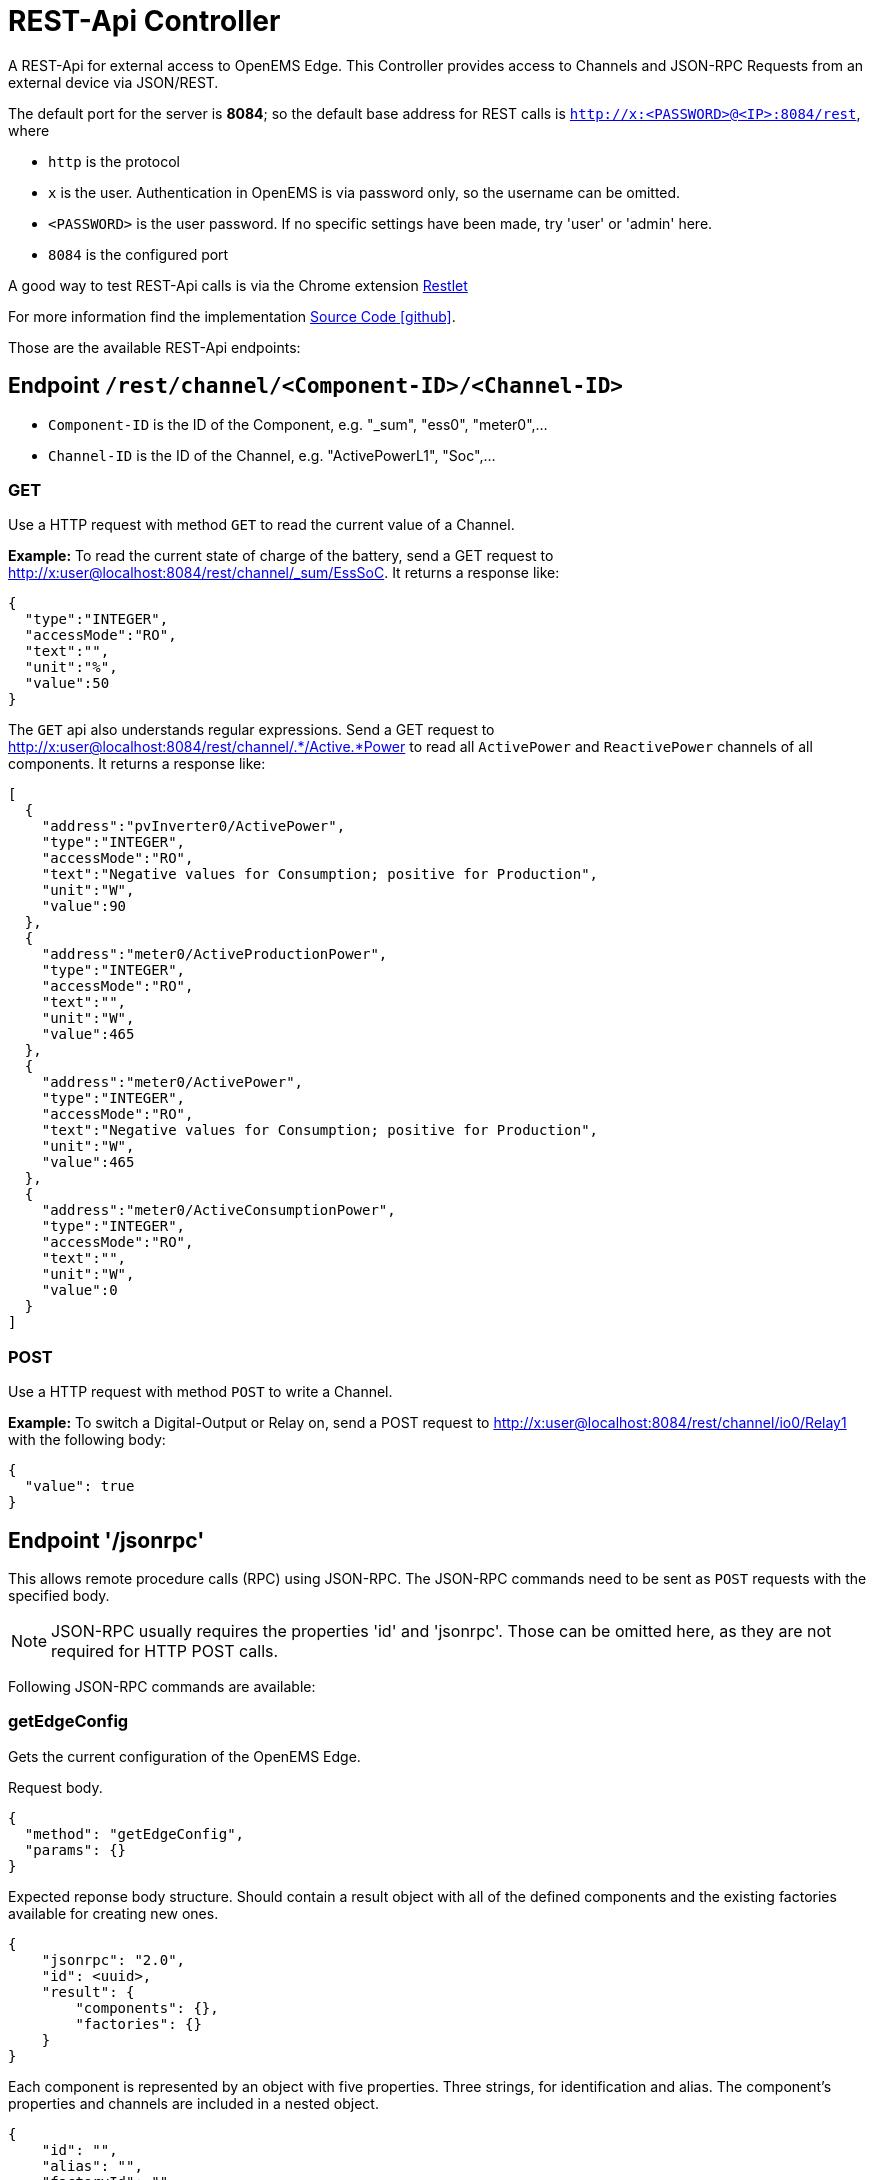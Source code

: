 = REST-Api Controller

A REST-Api for external access to OpenEMS Edge. This Controller provides access to Channels and JSON-RPC Requests from an external device via JSON/REST.

The default port for the server is *8084*; so the default base address for REST calls is `http://x:<PASSWORD>@<IP>:8084/rest`, where

- `http` is the protocol
- `x` is the user. Authentication in OpenEMS is via password only, so the username can be omitted.
- `<PASSWORD>` is the user password. If no specific settings have been made, try 'user' or 'admin' here.
- `8084` is the configured port

A good way to test REST-Api calls is via the Chrome extension https://chrome.google.com/webstore/detail/restlet-client-rest-api-t/aejoelaoggembcahagimdiliamlcdmfm[Restlet]

For more information find the implementation  https://github.com/OpenEMS/openems/tree/develop/io.openems.edge.controller.api.rest[Source Code icon:github[]].

Those are the available REST-Api endpoints:

== Endpoint `/rest/channel/<Component-ID>/<Channel-ID>`

- `Component-ID` is the ID of the Component, e.g. "_sum", "ess0", "meter0",...
- `Channel-ID` is the ID of the Channel, e.g. "ActivePowerL1", "Soc",...

=== GET

Use a HTTP request with method `GET` to read the current value of a Channel.

*Example:* To read the current state of charge of the battery, send a GET request to http://x:user@localhost:8084/rest/channel/_sum/EssSoC. It returns a response like:
```
{
  "type":"INTEGER",
  "accessMode":"RO",
  "text":"",
  "unit":"%",
  "value":50
}
```

The `GET` api also understands regular expressions. Send a GET request to http://x:user@localhost:8084/rest/channel/.*/Active.*Power to read all `ActivePower` and `ReactivePower` channels of all components. It returns a response like:

```
[
  {
    "address":"pvInverter0/ActivePower",
    "type":"INTEGER",
    "accessMode":"RO",
    "text":"Negative values for Consumption; positive for Production",
    "unit":"W",
    "value":90
  },
  {
    "address":"meter0/ActiveProductionPower",
    "type":"INTEGER",
    "accessMode":"RO",
    "text":"",
    "unit":"W",
    "value":465
  },
  {
    "address":"meter0/ActivePower",
    "type":"INTEGER",
    "accessMode":"RO",
    "text":"Negative values for Consumption; positive for Production",
    "unit":"W",
    "value":465
  },
  {
    "address":"meter0/ActiveConsumptionPower",
    "type":"INTEGER",
    "accessMode":"RO",
    "text":"",
    "unit":"W",
    "value":0
  }
]
```

=== POST

Use a HTTP request with method `POST` to write a Channel.

*Example:* To switch a Digital-Output or Relay on, send a POST request to http://x:user@localhost:8084/rest/channel/io0/Relay1 with the following body:
```
{
  "value": true
}
```

== Endpoint '/jsonrpc'

This allows remote procedure calls (RPC) using JSON-RPC. The JSON-RPC commands need to be sent as `POST` requests with the specified body.

NOTE: JSON-RPC usually requires the properties 'id' and 'jsonrpc'. Those can be omitted here, as they are not required for HTTP POST calls.

Following JSON-RPC commands are available:

=== getEdgeConfig

Gets the current configuration of the OpenEMS Edge.

Request body.
```
{
  "method": "getEdgeConfig",
  "params": {}
}
```

Expected reponse body structure. Should contain a result object with all of the defined components
and the existing factories available for creating new ones.
```
{
    "jsonrpc": "2.0",
    "id": <uuid>,
    "result": {
        "components": {},
        "factories": {}
    }
}
```

Each component is represented by an object with five properties. Three strings, for identification
and alias. The component's properties and channels are included in a nested object.
```
{
    "id": "",
    "alias": "",
    "factoryId": "",
    "properties": {},
    "channels": {}
}
```

=== componentJsonApi

Forwards a JSON-RPC payload to a given Component, identified by its Component-ID.

==== getModbusProtocol

Gets the currently active Modbus-TCP protocol definition from the Modbus-TCP-Api Controller with the ID "ctrlModbusTcp0".

```
{
  "method":"componentJsonApi",
  "params":{
    "componentId":"ctrlApiModbusTcp0",
    "payload":{
      "method":"getModbusProtocol",
      "params":{

      }
    }
  }
}
```

=== updateComponentConfig

Updates a Component configuration.

```
{
	"method": "updateComponentConfig",
	"params": {
		"componentId": "ctrlDebugLog0",
		"properties": [{
 			"name": "enabled",
			"value": true
		}]
	}
}
```

